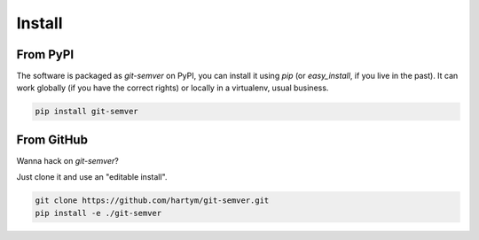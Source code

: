 Install
=======

From PyPI
:::::::::

The software is packaged as `git-semver` on PyPI, you can install it using `pip` (or `easy_install`, if you live in the
past). It can work globally (if you have the correct rights) or locally in a virtualenv, usual business.

.. code-block:: shell

    pip install git-semver

From GitHub
:::::::::::

Wanna hack on `git-semver`?

Just clone it and use an "editable install".

.. code-block:: shell

    git clone https://github.com/hartym/git-semver.git
    pip install -e ./git-semver

